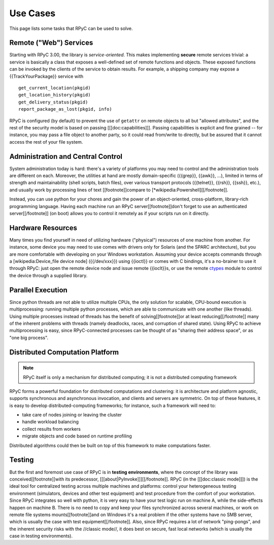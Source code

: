 .. _use-cases:

Use Cases
=========

This page lists some tasks that RPyC can be used to solve.

Remote ("Web") Services
-----------------------
Starting with RPyC 3.00, the library is *service-oriented*. This makes implementing 
**secure** remote services trivial: a service is basically a class that exposes a 
well-defined set of remote functions and objects. These exposed functions can be 
invoked by the clients of the service to obtain results. For example, a shipping company 
may expose a {{TrackYourPackage}} service with ::

    get_current_location(pkgid)
    get_location_history(pkgid)
    get_delivery_status(pkgid)
    report_package_as_lost(pkgid, info)

RPyC is configured (by default) to prevent the use of ``getattr`` on remote objects to 
all but "allowed attributes", and the rest of the security model is based on passing 
[[[doc:capabilities]]]. Passing capabilities is explicit and fine grained -- for instance, 
you may pass a file object to another party, so it could read from/write to directly, 
but be assured that it cannot access the rest of your file system.

Administration and Central Control
----------------------------------
System administration today is hard: there's a variety of platforms you may need to control 
and the administration tools are different on each. Moreover, the utilities at hand are 
mostly domain-specific ({{grep}}, {{awk}}, ...), limited in terms of strength and 
maintainability (shell scripts, batch files), over various transport protocols 
({{telnet}}, {{rsh}}, {{ssh}}, etc.), and usually work by processing lines of text
[[footnote]]compare to [*wikipedia:Powershell][[/footnote]]. 

Instead, you can use python for your chores and gain the power of an object-oriented, 
cross-platform, library-rich programming language. Having each machine run an RPyC 
server[[footnote]]don't forget to use an authenticated server[[/footnote]] (on boot) 
allows you to control it remotely as if your scripts run on it directly. 

Hardware Resources
------------------
Many times you find yourself in need of utilizing hardware ("physical") resources of one 
machine from another. For instance, some device you may need to use comes with drivers 
only for Solaris (and the SPARC architecture), but you are more comfortable with developing 
on your Windows workstation. Assuming your device accepts commands through a 
[wikipedia:Device_file device node] ({{/dev/xxx}}) using {{ioctl}} or comes with C bindings, 
it's a no-brainer to use it through RPyC: just open the remote device node and issue 
remote {{ioclt}}s, or use the remote `ctypes <http://docs.python.org/library/ctypes.html>`_ 
module to control the device through a supplied library.

Parallel Execution
------------------
Since python threads are not able to utilize multiple CPUs, the only solution for scalable, 
CPU-bound execution is multiprocessing: running multiple python processes, which are able to 
communicate with one another (like threads). Using multiple processes instead of threads
has the benefit of solving[[footnote]]or at least reducing[[/footnote]] many of the inherent
problems with threads (namely deadlocks, races, and corruption of shared state). Using RPyC 
to achieve multiprocessing is easy, since RPyC-connected processes can be thought of as 
"sharing their address space", or as "one big process". 

Distributed Computation Platform
--------------------------------

.. note:: 
    RPyC itself is only a mechanism for distributed computing; it is not a distributed 
    computing framework

RPyC forms a powerful foundation for distributed computations and clustering: it is 
architecture and platform agnostic, supports synchronous and asynchronous invocation, 
and clients and servers are symmetric. On top of these features, it is easy to develop 
distributed-computing frameworks; for instance, such a framework will need to:

* take care of nodes joining or leaving the cluster
* handle workload balancing
* collect results from workers
* migrate objects and code based on runtime profiling

Distributed algorithms could then be built on top of this framework to make computations faster. 

Testing
-------
But the first and foremost use case of RPyC is in **testing environments**, where the 
concept of the library was conceived[[footnote]]with its predecessor, 
[[[about|PyInvoke]]][[/footnote]]. RPyC (in the [[[doc:classic mode]]]) is the ideal tool for 
centralized testing across multiple machines and platforms: control your heterogeneous 
testing environment (simulators, devices and other test equipment) and test procedure 
from the comfort of your workstation. Since RPyC integrates so well with python, it is 
very easy to have your test logic run on machine A, while the side-effects happen on 
machine B. There is no need to copy and keep your files synchronized across several machines, 
or work on remote file systems mounts[[footnote]]and on Windows it's a real problem if 
the other systems have no SMB server, which is usually the case with test equipment[[/footnote]]. 
Also, since RPyC requires a lot of network "ping-pongs", and the inherent security risks 
with the //classic mode//, it does best on secure, fast local networks (which is usually 
the case in testing environments).

